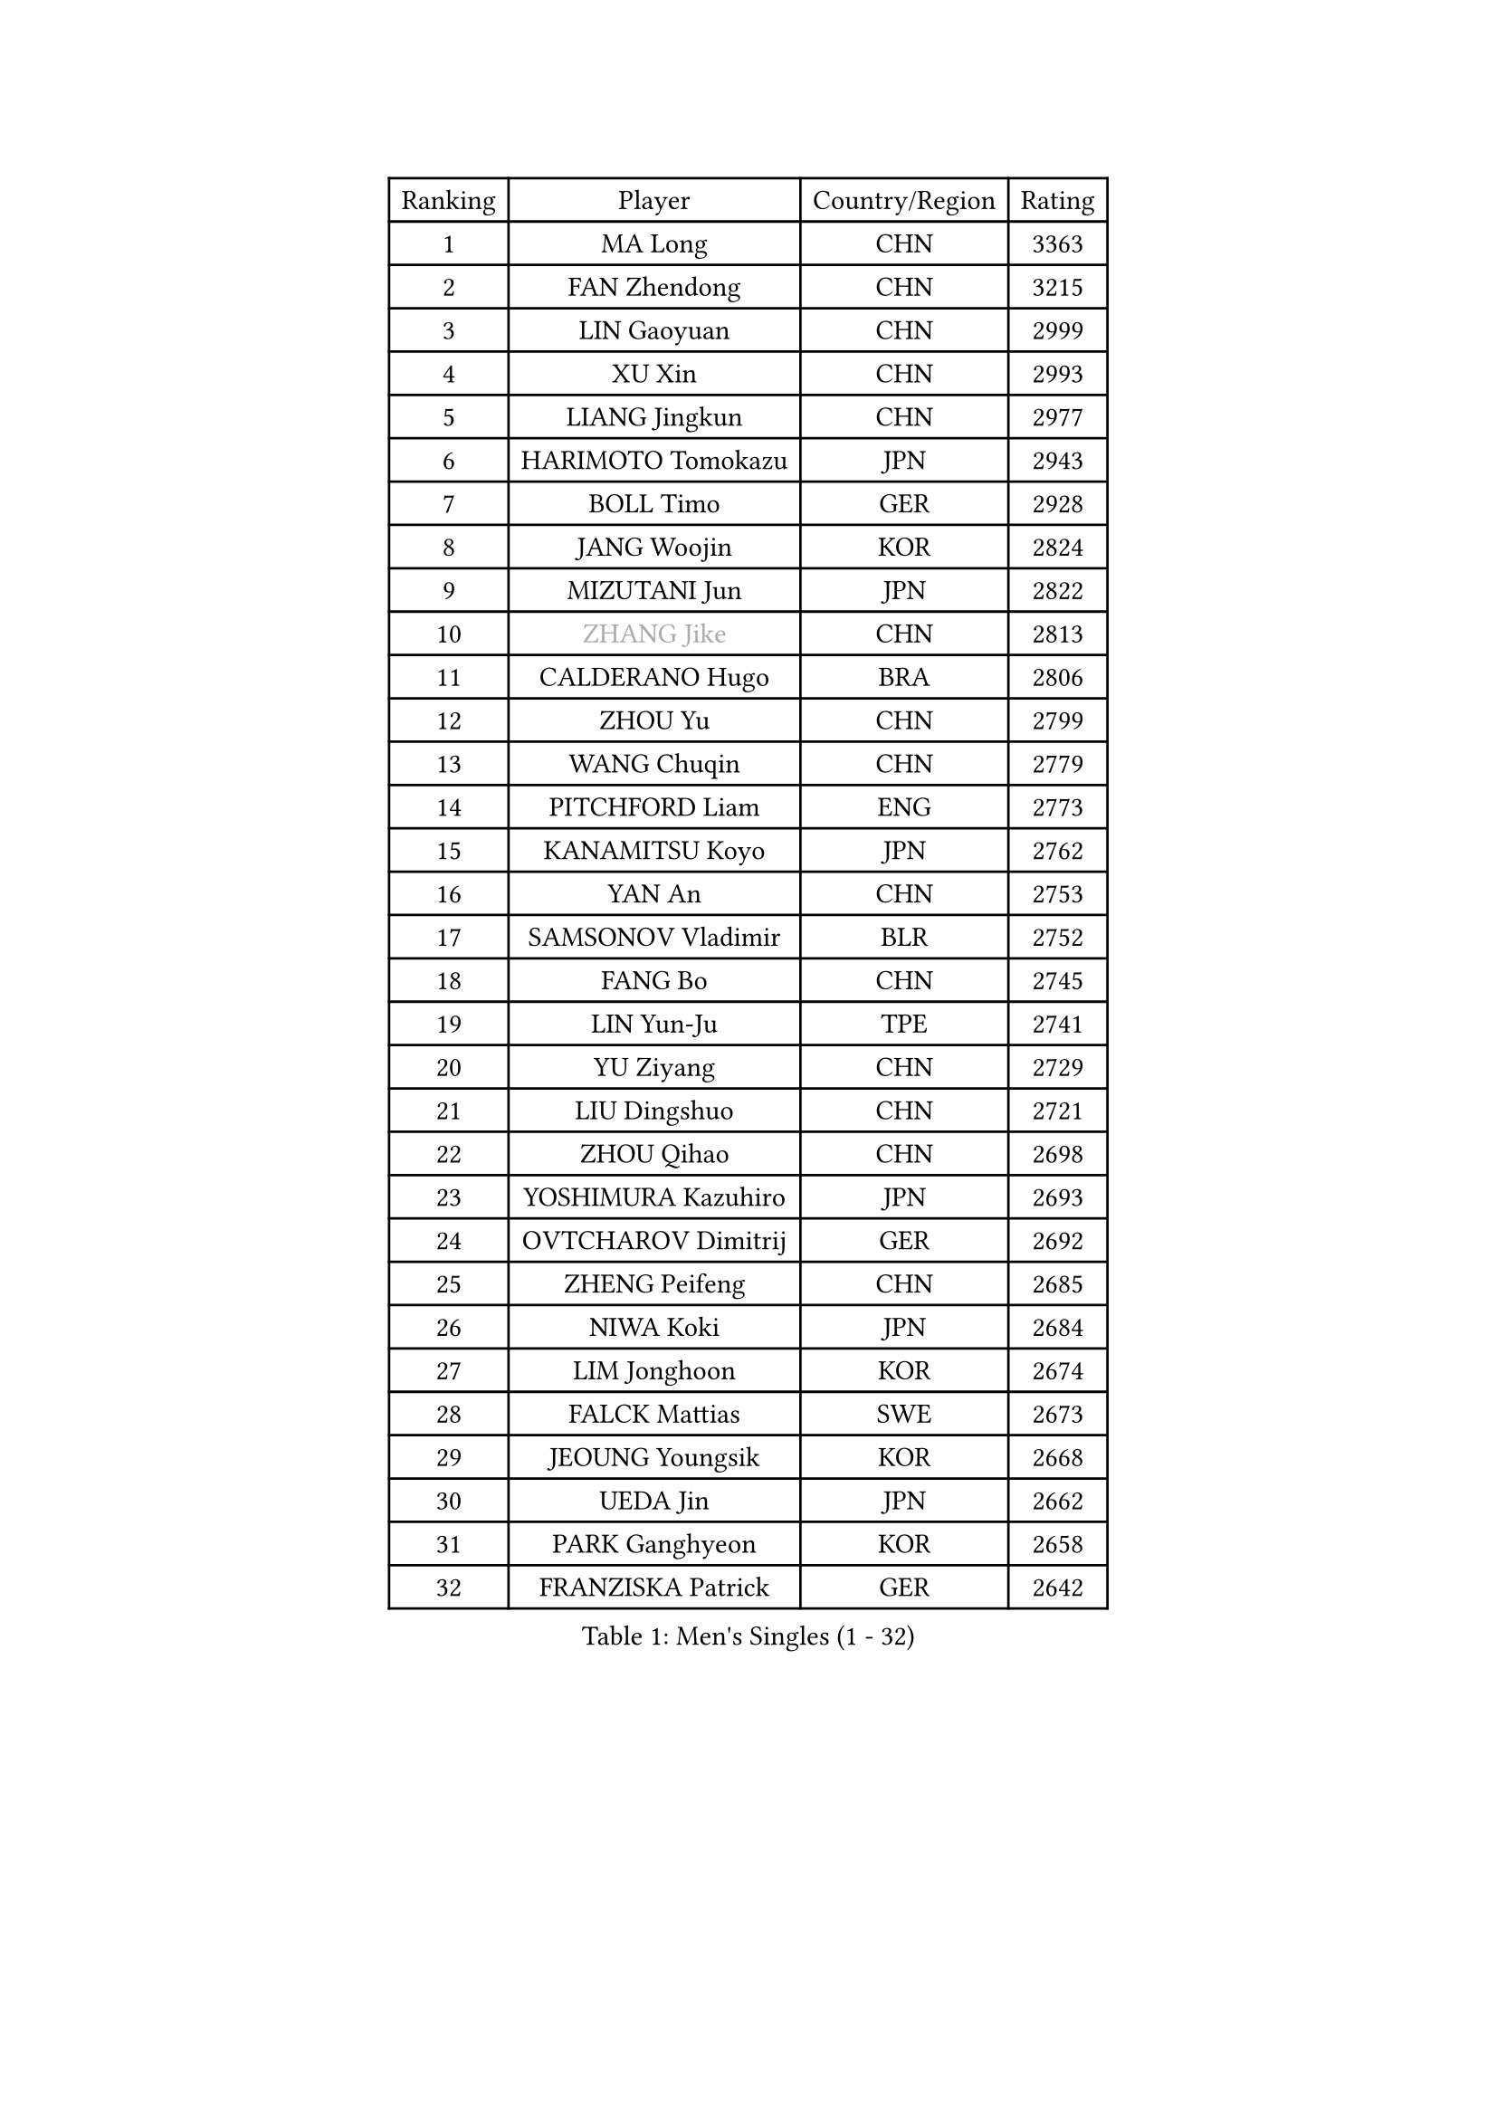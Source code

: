 
#set text(font: ("Courier New", "NSimSun"))
#figure(
  caption: "Men's Singles (1 - 32)",
    table(
      columns: 4,
      [Ranking], [Player], [Country/Region], [Rating],
      [1], [MA Long], [CHN], [3363],
      [2], [FAN Zhendong], [CHN], [3215],
      [3], [LIN Gaoyuan], [CHN], [2999],
      [4], [XU Xin], [CHN], [2993],
      [5], [LIANG Jingkun], [CHN], [2977],
      [6], [HARIMOTO Tomokazu], [JPN], [2943],
      [7], [BOLL Timo], [GER], [2928],
      [8], [JANG Woojin], [KOR], [2824],
      [9], [MIZUTANI Jun], [JPN], [2822],
      [10], [#text(gray, "ZHANG Jike")], [CHN], [2813],
      [11], [CALDERANO Hugo], [BRA], [2806],
      [12], [ZHOU Yu], [CHN], [2799],
      [13], [WANG Chuqin], [CHN], [2779],
      [14], [PITCHFORD Liam], [ENG], [2773],
      [15], [KANAMITSU Koyo], [JPN], [2762],
      [16], [YAN An], [CHN], [2753],
      [17], [SAMSONOV Vladimir], [BLR], [2752],
      [18], [FANG Bo], [CHN], [2745],
      [19], [LIN Yun-Ju], [TPE], [2741],
      [20], [YU Ziyang], [CHN], [2729],
      [21], [LIU Dingshuo], [CHN], [2721],
      [22], [ZHOU Qihao], [CHN], [2698],
      [23], [YOSHIMURA Kazuhiro], [JPN], [2693],
      [24], [OVTCHAROV Dimitrij], [GER], [2692],
      [25], [ZHENG Peifeng], [CHN], [2685],
      [26], [NIWA Koki], [JPN], [2684],
      [27], [LIM Jonghoon], [KOR], [2674],
      [28], [FALCK Mattias], [SWE], [2673],
      [29], [JEOUNG Youngsik], [KOR], [2668],
      [30], [UEDA Jin], [JPN], [2662],
      [31], [PARK Ganghyeon], [KOR], [2658],
      [32], [FRANZISKA Patrick], [GER], [2642],
    )
  )#pagebreak()

#set text(font: ("Courier New", "NSimSun"))
#figure(
  caption: "Men's Singles (33 - 64)",
    table(
      columns: 4,
      [Ranking], [Player], [Country/Region], [Rating],
      [33], [FREITAS Marcos], [POR], [2630],
      [34], [#text(gray, "JEONG Sangeun")], [KOR], [2628],
      [35], [DUDA Benedikt], [GER], [2628],
      [36], [XU Chenhao], [CHN], [2625],
      [37], [MORIZONO Masataka], [JPN], [2614],
      [38], [WALTHER Ricardo], [GER], [2610],
      [39], [#text(gray, "LI Ping")], [QAT], [2606],
      [40], [HABESOHN Daniel], [AUT], [2603],
      [41], [LEE Sang Su], [KOR], [2601],
      [42], [JORGIC Darko], [SLO], [2594],
      [43], [XUE Fei], [CHN], [2591],
      [44], [ZHU Linfeng], [CHN], [2583],
      [45], [YOSHIMURA Maharu], [JPN], [2577],
      [46], [MOREGARD Truls], [SWE], [2575],
      [47], [CHO Seungmin], [KOR], [2575],
      [48], [OSHIMA Yuya], [JPN], [2574],
      [49], [OIKAWA Mizuki], [JPN], [2572],
      [50], [MATSUDAIRA Kenta], [JPN], [2571],
      [51], [KARLSSON Kristian], [SWE], [2570],
      [52], [SHIBAEV Alexander], [RUS], [2569],
      [53], [LEBESSON Emmanuel], [FRA], [2566],
      [54], [IONESCU Ovidiu], [ROU], [2565],
      [55], [ZHAO Zihao], [CHN], [2561],
      [56], [TAKAKIWA Taku], [JPN], [2549],
      [57], [WANG Yang], [SVK], [2548],
      [58], [PERSSON Jon], [SWE], [2541],
      [59], [CHUANG Chih-Yuan], [TPE], [2541],
      [60], [ARUNA Quadri], [NGR], [2532],
      [61], [ZHOU Kai], [CHN], [2532],
      [62], [WANG Eugene], [CAN], [2530],
      [63], [PISTEJ Lubomir], [SVK], [2529],
      [64], [FILUS Ruwen], [GER], [2529],
    )
  )#pagebreak()

#set text(font: ("Courier New", "NSimSun"))
#figure(
  caption: "Men's Singles (65 - 96)",
    table(
      columns: 4,
      [Ranking], [Player], [Country/Region], [Rating],
      [65], [FLORE Tristan], [FRA], [2527],
      [66], [GACINA Andrej], [CRO], [2526],
      [67], [UDA Yukiya], [JPN], [2517],
      [68], [GERELL Par], [SWE], [2516],
      [69], [XU Haidong], [CHN], [2516],
      [70], [WONG Chun Ting], [HKG], [2515],
      [71], [QIU Dang], [GER], [2512],
      [72], [ALAMIYAN Noshad], [IRI], [2512],
      [73], [GAUZY Simon], [FRA], [2511],
      [74], [GROTH Jonathan], [DEN], [2511],
      [75], [YOSHIDA Masaki], [JPN], [2506],
      [76], [GERASSIMENKO Kirill], [KAZ], [2506],
      [77], [ACHANTA Sharath Kamal], [IND], [2505],
      [78], [MA Te], [CHN], [2504],
      [79], [#text(gray, "HOU Yingchao")], [CHN], [2501],
      [80], [XIANG Peng], [CHN], [2501],
      [81], [#text(gray, "KORIYAMA Hokuto")], [JPN], [2501],
      [82], [KOU Lei], [UKR], [2500],
      [83], [STEGER Bastian], [GER], [2498],
      [84], [TOKIC Bojan], [SLO], [2494],
      [85], [CHEN Chien-An], [TPE], [2494],
      [86], [GNANASEKARAN Sathiyan], [IND], [2491],
      [87], [LUNDQVIST Jens], [SWE], [2491],
      [88], [XU Yingbin], [CHN], [2490],
      [89], [TSUBOI Gustavo], [BRA], [2489],
      [90], [JHA Kanak], [USA], [2488],
      [91], [JIN Takuya], [JPN], [2486],
      [92], [AKKUZU Can], [FRA], [2485],
      [93], [MURAMATSU Yuto], [JPN], [2484],
      [94], [WANG Zengyi], [POL], [2474],
      [95], [FEGERL Stefan], [AUT], [2474],
      [96], [HIRANO Yuki], [JPN], [2474],
    )
  )#pagebreak()

#set text(font: ("Courier New", "NSimSun"))
#figure(
  caption: "Men's Singles (97 - 128)",
    table(
      columns: 4,
      [Ranking], [Player], [Country/Region], [Rating],
      [97], [OLAH Benedek], [FIN], [2472],
      [98], [AN Jaehyun], [KOR], [2468],
      [99], [ZHAI Yujia], [DEN], [2467],
      [100], [KALLBERG Anton], [SWE], [2465],
      [101], [MACHI Asuka], [JPN], [2465],
      [102], [KIM Donghyun], [KOR], [2458],
      [103], [GIONIS Panagiotis], [GRE], [2457],
      [104], [DYJAS Jakub], [POL], [2455],
      [105], [YU Heyi], [CHN], [2452],
      [106], [BADOWSKI Marek], [POL], [2450],
      [107], [STOYANOV Niagol], [ITA], [2447],
      [108], [NORDBERG Hampus], [SWE], [2446],
      [109], [APOLONIA Tiago], [POR], [2445],
      [110], [DESAI Harmeet], [IND], [2439],
      [111], [MATSUDAIRA Kenji], [JPN], [2433],
      [112], [ROBLES Alvaro], [ESP], [2432],
      [113], [HWANG Minha], [KOR], [2432],
      [114], [PLETEA Cristian], [ROU], [2431],
      [115], [CHIANG Hung-Chieh], [TPE], [2430],
      [116], [OUAICHE Stephane], [ALG], [2430],
      [117], [LIND Anders], [DEN], [2428],
      [118], [KIZUKURI Yuto], [JPN], [2428],
      [119], [TOGAMI Shunsuke], [JPN], [2424],
      [120], [SKACHKOV Kirill], [RUS], [2424],
      [121], [#text(gray, "PAK Sin Hyok")], [PRK], [2424],
      [122], [KIM Minhyeok], [KOR], [2421],
      [123], [GARDOS Robert], [AUT], [2421],
      [124], [PARK Jeongwoo], [KOR], [2420],
      [125], [LAM Siu Hang], [HKG], [2415],
      [126], [NUYTINCK Cedric], [BEL], [2415],
      [127], [PUCAR Tomislav], [CRO], [2415],
      [128], [SONE Kakeru], [JPN], [2414],
    )
  )